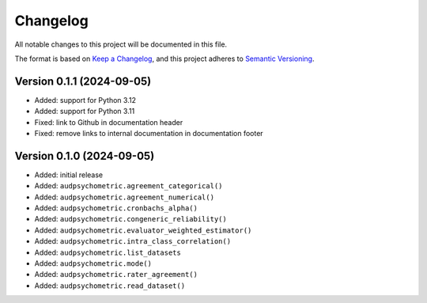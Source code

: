 Changelog
=========

All notable changes to this project will be documented in this file.

The format is based on `Keep a Changelog`_,
and this project adheres to `Semantic Versioning`_.


Version 0.1.1 (2024-09-05)
--------------------------

* Added: support for Python 3.12
* Added: support for Python 3.11
* Fixed: link to Github in documentation header
* Fixed: remove links to internal documentation
  in documentation footer


Version 0.1.0 (2024-09-05)
--------------------------

* Added: initial release
* Added: ``audpsychometric.agreement_categorical()``
* Added: ``audpsychometric.agreement_numerical()``
* Added: ``audpsychometric.cronbachs_alpha()``
* Added: ``audpsychometric.congeneric_reliability()``
* Added: ``audpsychometric.evaluator_weighted_estimator()``
* Added: ``audpsychometric.intra_class_correlation()``
* Added: ``audpsychometric.list_datasets``
* Added: ``audpsychometric.mode()``
* Added: ``audpsychometric.rater_agreement()``
* Added: ``audpsychometric.read_dataset()``


.. _Keep a Changelog:
    https://keepachangelog.com/en/1.0.0/
.. _Semantic Versioning:
    https://semver.org/spec/v2.0.0.html
